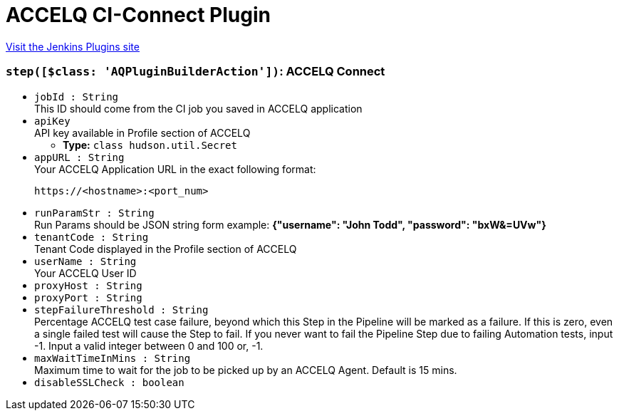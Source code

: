 = ACCELQ CI-Connect Plugin
:page-layout: pipelinesteps

:notitle:
:description:
:author:
:email: jenkinsci-users@googlegroups.com
:sectanchors:
:toc: left
:compat-mode!:


++++
<a href="https://plugins.jenkins.io/accelq-ci-connect">Visit the Jenkins Plugins site</a>
++++


=== `step([$class: 'AQPluginBuilderAction'])`: ACCELQ Connect
++++
<ul><li><code>jobId : String</code>
<div><div>
 This ID should come from the CI job you saved in ACCELQ application
</div></div>

</li>
<li><code>apiKey</code>
<div><div>
 API key available in Profile section of ACCELQ
</div></div>

<ul><li><b>Type:</b> <code>class hudson.util.Secret</code></li>
</ul></li>
<li><code>appURL : String</code>
<div><div>
 Your ACCELQ Application URL in the exact following format: 
 <br>
 <pre>https://&lt;hostname&gt;:&lt;port_num&gt;</pre>
</div></div>

</li>
<li><code>runParamStr : String</code>
<div><div>
 Run Params should be JSON string form example: <strong>{"username": "John Todd", "password": "bxW&amp;=UVw"}</strong>
</div></div>

</li>
<li><code>tenantCode : String</code>
<div><div>
 Tenant Code displayed in the Profile section of ACCELQ
</div></div>

</li>
<li><code>userName : String</code>
<div><div>
 Your ACCELQ User ID
</div></div>

</li>
<li><code>proxyHost : String</code>
</li>
<li><code>proxyPort : String</code>
</li>
<li><code>stepFailureThreshold : String</code>
<div><div>
 Percentage ACCELQ test case failure, beyond which this Step in the Pipeline will be marked as a failure. If this is zero, even a single failed test will cause the Step to fail. If you never want to fail the Pipeline Step due to failing Automation tests, input -1. Input a valid integer between 0 and 100 or, -1.
</div></div>

</li>
<li><code>maxWaitTimeInMins : String</code>
<div><div>
 Maximum time to wait for the job to be picked up by an ACCELQ Agent. Default is 15 mins.
</div></div>

</li>
<li><code>disableSSLCheck : boolean</code>
</li>
</ul>


++++
